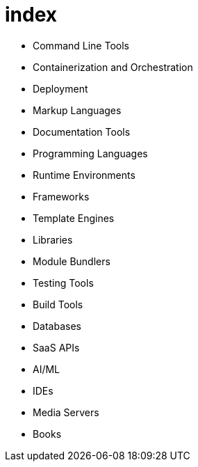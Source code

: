 = index

* Command Line Tools
* Containerization and Orchestration
* Deployment
* Markup Languages
* Documentation Tools
* Programming Languages
* Runtime Environments
* Frameworks
* Template Engines
* Libraries
* Module Bundlers
* Testing Tools
* Build Tools
* Databases
* SaaS APIs
* AI/ML
* IDEs
* Media Servers
* Books